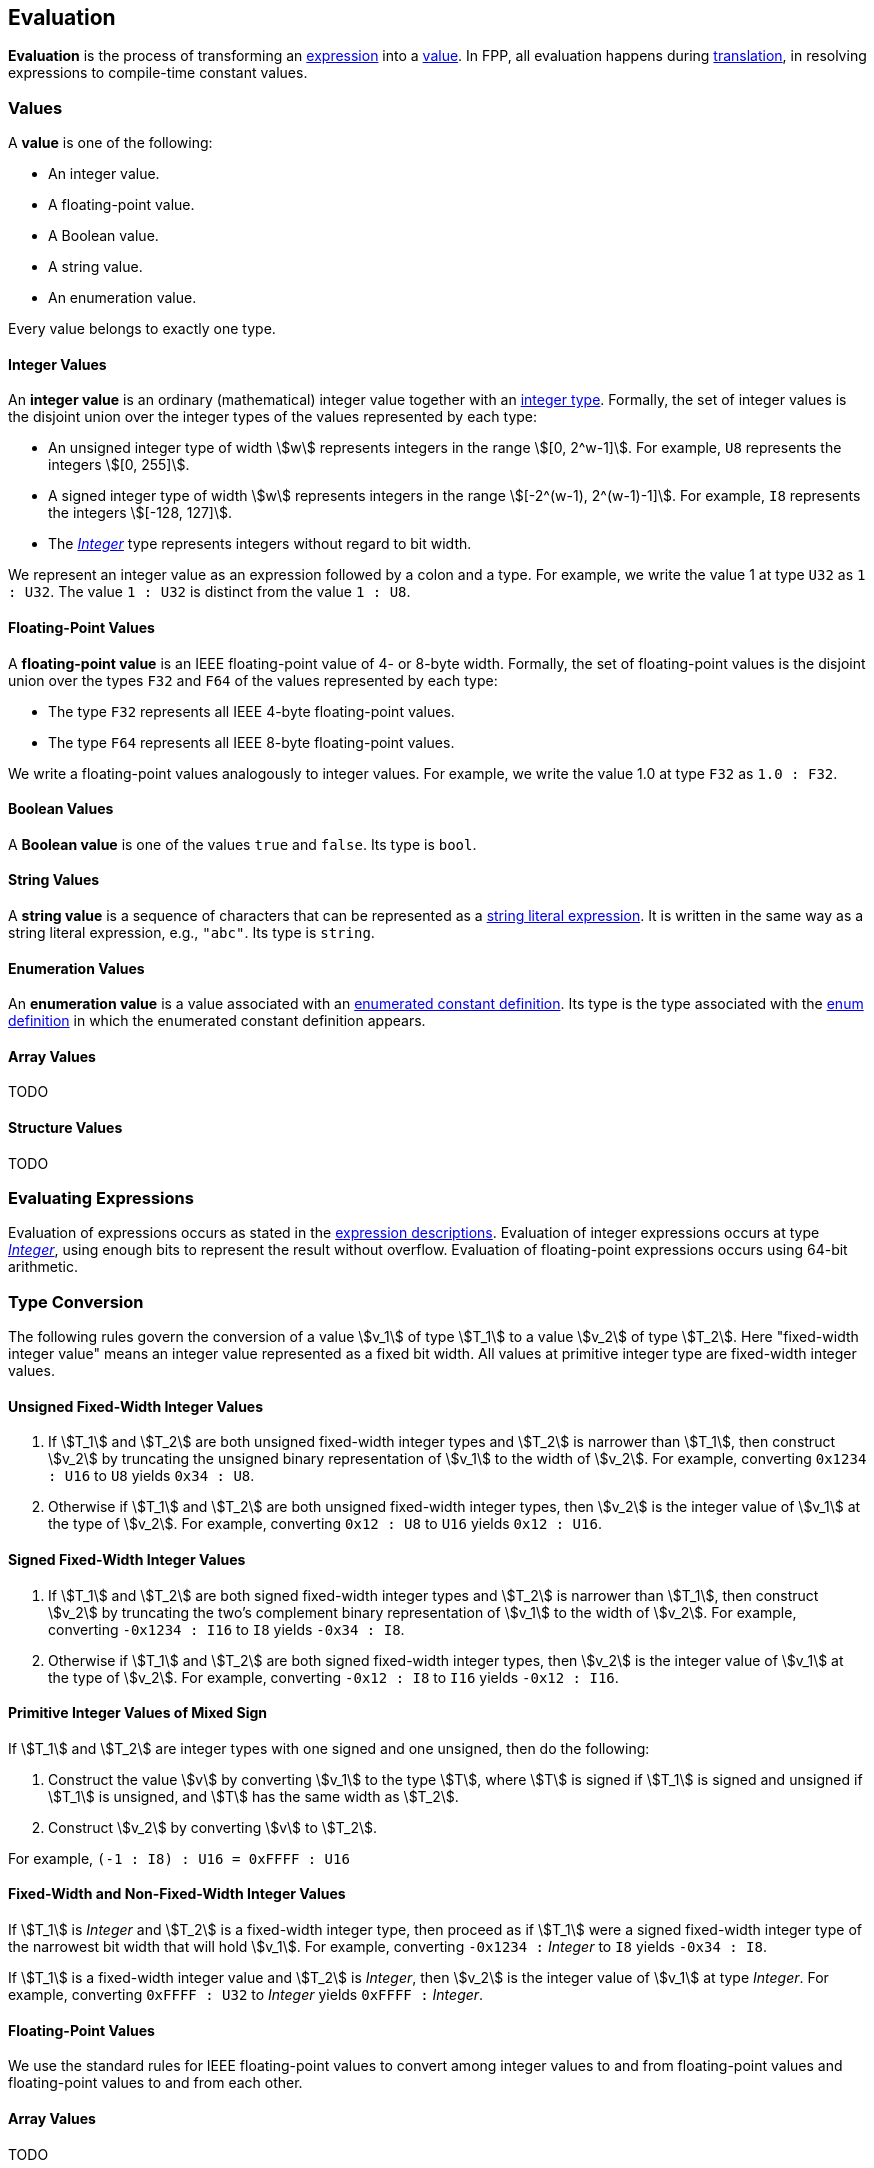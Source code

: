 == Evaluation

*Evaluation* is the process of transforming an <<Expressions,expression>> into 
a <<Evaluation_Values,value>>.
In FPP, all evaluation happens during
<<Translation,translation>>,
in resolving expressions to compile-time constant values.

=== Values

A *value* is one of the following:

* An integer value.

* A floating-point value.

* A Boolean value.

* A string value.

* An enumeration value.

Every value belongs to exactly one type.

==== Integer Values

An *integer value* is an ordinary (mathematical) integer value together
with an
<<Types_Integer-and-Numeric-Types,integer type>>. Formally, the set of integer values
is the disjoint union over the integer types of the values
represented by each type:

* An unsigned integer type of width stem:[w] represents integers in the 
range stem:[[0, 2^w-1\]]. For example, `U8` represents the integers 
stem:[[0, 255\]].

* A signed integer type of width stem:[w] represents integers in the range
stem:[[-2^(w-1), 2^(w-1)-1\]]. For example, `I8` represents the integers
stem:[[-128, 127\]].

* The 
<<Type-Checking_Internal-Types_Integer,_Integer_>> 
type represents integers without regard to bit width.

We represent an integer value as an expression followed by a colon and a type.
For example, we write the value 1 at type `U32` as `1 : U32`. The value `1 :
U32` is distinct from the value `1 : U8`.

==== Floating-Point Values

A *floating-point value* is an IEEE floating-point value of 4- or 8-byte
width. Formally, the set of floating-point values is the disjoint union
over the types `F32` and `F64` of the values represented by each type:

* The type `F32` represents all IEEE 4-byte floating-point values.

* The type `F64` represents all IEEE 8-byte floating-point values.

We write a floating-point values analogously to integer values. For example, we 
write the value 1.0 at type `F32` as `1.0 : F32`.

==== Boolean Values

A *Boolean value* is one of the values `true` and `false`.
Its type is `bool`.

==== String Values

A *string value* is a sequence of characters that can be
represented as a <<Expressions_String-Literals,string literal expression>>.
It is written in the same way as a string literal expression,
e.g., `"abc"`.
Its type is `string`.

==== Enumeration Values

An *enumeration value* is a value associated with an
<<Definitions_Enumerated-Constant-Definitions,enumerated constant definition>>.
Its type is the type associated with the
<<Definitions_Enum-Definitions,enum definition>> in which
the enumerated constant definition appears.

==== Array Values

TODO

==== Structure Values

TODO

=== Evaluating Expressions

Evaluation of expressions occurs as stated in the
<<Expressions,expression descriptions>>. Evaluation of integer
expressions occurs at type 
<<Type-Checking_Internal-Types_Integer,_Integer_>>,
using enough bits to represent the result without overflow.
Evaluation of floating-point expressions occurs using 64-bit arithmetic.

=== Type Conversion

The following rules govern the conversion of a value stem:[v_1] of type 
stem:[T_1]
to a value stem:[v_2] of type stem:[T_2].
Here "fixed-width integer value" means an integer value represented
as a fixed bit width.
All values at primitive integer type are fixed-width integer values.

==== Unsigned Fixed-Width Integer Values

. If stem:[T_1] and stem:[T_2] are both unsigned fixed-width integer types and 
stem:[T_2] is
narrower than stem:[T_1], then construct stem:[v_2] by truncating the 
unsigned
binary representation of stem:[v_1] to the width of stem:[v_2]. For 
example, converting `0x1234 : U16` to `U8` yields `0x34 : U8`.

. Otherwise if stem:[T_1] and stem:[T_2] are both unsigned fixed-width integer 
types, then
stem:[v_2] is the integer value of stem:[v_1] at the type of 
stem:[v_2]. For example,
converting `0x12 : U8` to `U16` yields `0x12 : U16`.

==== Signed Fixed-Width Integer Values

. If stem:[T_1] and stem:[T_2] are both signed fixed-width integer types and
stem:[T_2] is narrower than stem:[T_1], then construct stem:[v_2] by truncating
the two's complement binary representation of stem:[v_1] to the width of
stem:[v_2]. For example, converting `-0x1234 : I16` to `I8` yields `-0x34 :
I8`.

. Otherwise if stem:[T_1] and stem:[T_2] are both signed fixed-width integer 
types, then stem:[v_2]
is the integer value of stem:[v_1] at the type of stem:[v_2]. For 
example, converting `-0x12 : I8` to `I16` yields `-0x12 : I16`.

==== Primitive Integer Values of Mixed Sign

If stem:[T_1] and stem:[T_2] are integer types with one signed and 
one unsigned,
then do the following:

. Construct the value stem:[v] by converting stem:[v_1] to the type 
stem:[T], where
stem:[T] is signed if stem:[T_1] is signed and unsigned if 
stem:[T_1] is unsigned, and
stem:[T] has the same width as stem:[T_2].

. Construct stem:[v_2] by converting stem:[v] to stem:[T_2].

For example, `(-1 : I8) : U16 = 0xFFFF : U16`

==== Fixed-Width and Non-Fixed-Width Integer Values

If stem:[T_1] is _Integer_ and stem:[T_2] is a fixed-width integer type, then
proceed as if stem:[T_1] were a signed fixed-width integer
type of the narrowest bit width that will hold stem:[v_1].
For example, converting `-0x1234 :` _Integer_ to `I8` yields `-0x34 :
I8`.

If stem:[T_1] is a fixed-width integer value and stem:[T_2] is
_Integer_, then stem:[v_2] is the integer value of stem:[v_1]
at type _Integer_. For example, converting
`0xFFFF : U32` to _Integer_ yields `0xFFFF :` _Integer_.

==== Floating-Point Values

We use the standard rules for IEEE floating-point values to convert
among integer values to and from floating-point values and
floating-point values to and from each other.

==== Array Values

TODO

==== Structure Values

TODO

